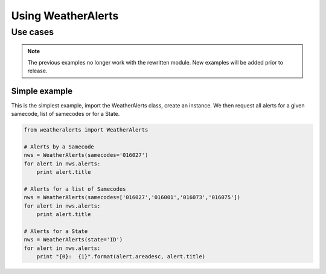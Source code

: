 
Using WeatherAlerts
********************

Use cases
------------------
.. Note::
   The previous examples no longer work with the rewritten module. New examples will be added prior to release.



Simple example
===============
This is the simplest example, import the WeatherAlerts class, create an instance. We then request all alerts for a
given samecode, list of samecodes or for a State.

.. code-block:: python

   from weatheralerts import WeatherAlerts

   # Alerts by a Samecode
   nws = WeatherAlerts(samecodes='016027')
   for alert in nws.alerts:
       print alert.title

   # Alerts for a list of Samecodes
   nws = WeatherAlerts(samecodes=['016027','016001','016073','016075'])
   for alert in nws.alerts:
       print alert.title

   # Alerts for a State
   nws = WeatherAlerts(state='ID')
   for alert in nws.alerts:
       print "{0}:  {1}".format(alert.areadesc, alert.title)